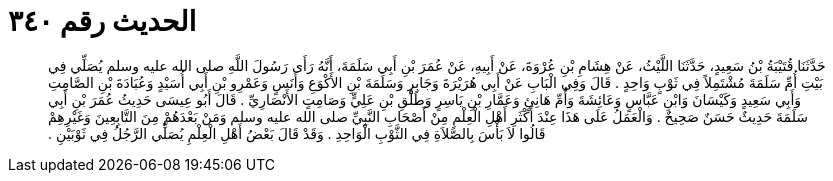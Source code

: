 
= الحديث رقم ٣٤٠

[quote.hadith]
حَدَّثَنَا قُتَيْبَةُ بْنُ سَعِيدٍ، حَدَّثَنَا اللَّيْثُ، عَنْ هِشَامِ بْنِ عُرْوَةَ، عَنْ أَبِيهِ، عَنْ عُمَرَ بْنِ أَبِي سَلَمَةَ، أَنَّهُ رَأَى رَسُولَ اللَّهِ صلى الله عليه وسلم يُصَلِّي فِي بَيْتِ أُمِّ سَلَمَةَ مُشْتَمِلاً فِي ثَوْبٍ وَاحِدٍ ‏.‏ قَالَ وَفِي الْبَابِ عَنْ أَبِي هُرَيْرَةَ وَجَابِرٍ وَسَلَمَةَ بْنِ الأَكْوَعِ وَأَنَسٍ وَعَمْرِو بْنِ أَبِي أُسَيْدٍ وَعُبَادَةَ بْنِ الصَّامِتِ وَأَبِي سَعِيدٍ وَكَيْسَانَ وَابْنِ عَبَّاسٍ وَعَائِشَةَ وَأُمِّ هَانِئٍ وَعَمَّارِ بْنِ يَاسِرٍ وَطَلْقِ بْنِ عَلِيٍّ وَصَامِتٍ الأَنْصَارِيِّ ‏.‏ قَالَ أَبُو عِيسَى حَدِيثُ عُمَرَ بْنِ أَبِي سَلَمَةَ حَدِيثٌ حَسَنٌ صَحِيحٌ ‏.‏ وَالْعَمَلُ عَلَى هَذَا عِنْدَ أَكْثَرِ أَهْلِ الْعِلْمِ مِنْ أَصْحَابِ النَّبِيِّ صلى الله عليه وسلم وَمَنْ بَعْدَهُمْ مِنَ التَّابِعِينَ وَغَيْرِهِمْ قَالُوا لاَ بَأْسَ بِالصَّلاَةِ فِي الثَّوْبِ الْوَاحِدِ ‏.‏ وَقَدْ قَالَ بَعْضُ أَهْلِ الْعِلْمِ يُصَلِّي الرَّجُلُ فِي ثَوْبَيْنِ ‏.‏